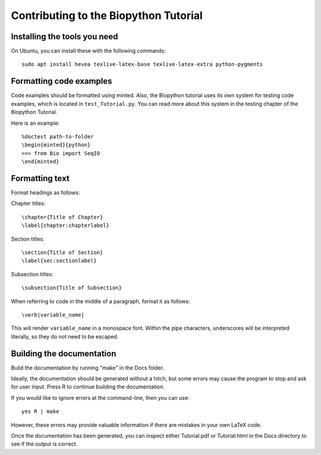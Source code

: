 Contributing to the Biopython Tutorial
======================================

Installing the tools you need
-----------------------------

On Ubuntu, you can install these with the following commands::

    sudo apt install hevea texlive-latex-base texlive-latex-extra python-pygments

Formatting code examples
------------------------

Code examples should be formatted using minted. Also, the Biopython tutorial uses its own system for testing code examples, which is located in ``test_Tutorial.py``. You can read more about this system in the testing chapter of the Biopython Tutorial.

Here is an example::

    %doctest path-to-folder
    \begin{minted}{python}
    >>> from Bio import SeqIO
    \end{minted}

Formatting text
---------------

Format headings as follows:

Chapter titles::

    \chapter{Title of Chapter}
    \label{chapter:chapterlabel}

Section titles::

    \section{Title of Section}
    \label{sec:sectionlabel}

Subsection titles::

    \subsection{Title of Subsection}

When referring to code in the middle of a paragraph, format it as follows::

    \verb|variable_name|

This will render ``variable_name`` in a monospace font. Within the pipe characters, underscores will be interpreted literally, so they do not need to be escaped.

Building the documentation
--------------------------

Build the documentation by running "make" in the Docs folder.

Ideally, the documentation should be generated without a hitch, but some errors may cause the program to stop and ask for user input. Press R to continue building the documentation.

If you would like to ignore errors at the command-line, then you can use::

    yes R | make

However, these errors may provide valuable information if there are mistakes in your own LaTeX code.

Once the documentation has been generated, you can inspect either Tutorial.pdf or Tutorial.html in the Docs directory to see if the output is correct.
